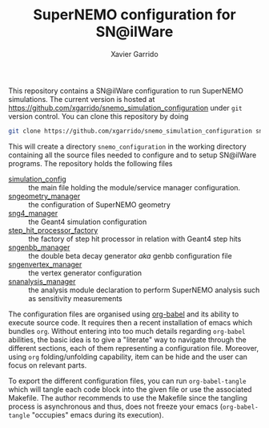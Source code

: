 #+TITLE: SuperNEMO configuration for SN@ilWare
#+AUTHOR: Xavier Garrido
#+OPTIONS: toc:nil ^:{}

This repository contains a SN@ilWare configuration to run SuperNEMO
simulations. The current version is hosted at
[[https://github.com/xgarrido/snemo_simulation_configuration]] under =git= version
control. You can clone this repository by doing

#+BEGIN_SRC sh
  git clone https://github.com/xgarrido/snemo_simulation_configuration snemo_configuration
#+END_SRC

This will create a directory =snemo_configuration= in the working directory
containing all the source files needed to configure and to setup SN@ilWare
programs. The repository holds the following files

- [[./simulation_config.org][simulation_config]] :: the main file holding the module/service manager
     configuration.
- [[./sngeometry_manager.org][sngeometry_manager]] :: the configuration of SuperNEMO geometry
- [[./sng4_manager.org][sng4_manager]] :: the Geant4 simulation configuration
- [[./step_hit_processor_factory.org][step_hit_processor_factory]] :: the factory of step hit processor in relation
     with Geant4 step hits
- [[./sngenbb_manager.org][sngenbb_manager]] :: the double beta decay generator /aka/ genbb configuration
     file
- [[./sngenvertex_manager.org][sngenvertex_manager]] :: the vertex generator configuration
- [[./snanalysis_manager.org][snanalysis_manager]] :: the analysis module declaration to perform SuperNEMO
     analysis such as sensitivity measurements

The configuration files are organised using [[http://orgmode.org/worg/org-contrib/babel/index.html][org-babel]] and its ability to execute
source code. It requires then a recent installation of emacs which bundles
=org=. Without entering into too much details regarding =org-babel= abilities,
the basic idea is to give a "literate" way to navigate through the different
sections, each of them representing a configuration file. Moreover, using =org=
folding/unfolding capability, item can be hide and the user can focus on
relevant parts.

To export the different configuration files, you can run =org-babel-tangle=
which will tangle each code block into the given file or use the associated
Makefile. The author recommends to use the Makefile since the tangling process
is asynchronous and thus, does not freeze your emacs (=org-babel-tangle=
"occupies" emacs during its execution).
